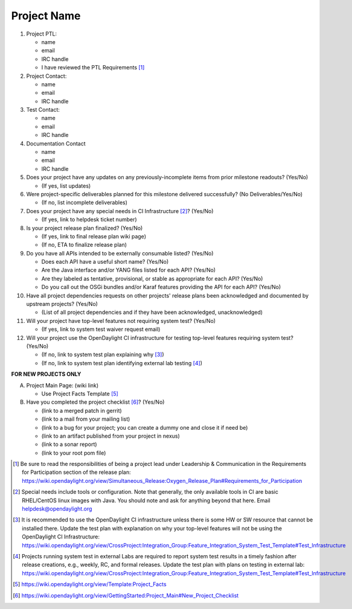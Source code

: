 ============
Project Name
============

1. Project PTL:

   - name
   - email
   - IRC handle
   - I have reviewed the PTL Requirements [1]_

2. Project Contact:

   - name
   - email
   - IRC handle

3. Test Contact:

   - name
   - email
   - IRC handle

4. Documentation Contact

   - name
   - email
   - IRC handle

5. Does your project have any updates on any previously-incomplete items from
   prior milestone readouts? (Yes/No)

   - (If yes, list updates)

6. Were project-specific deliverables planned for this milestone delivered
   successfully? (No Deliverables/Yes/No)

   - (If no, list incomplete deliverables)

7. Does your project have any special needs in CI Infrastructure [2]_? (Yes/No)

   - (If yes, link to helpdesk ticket number)

8. Is your project release plan finalized?  (Yes/No)

   - (If yes, link to final release plan wiki page)
   - (If no, ETA to finalize release plan)

9. Do you have all APIs intended to be externally consumable listed? (Yes/No)

   - Does each API have a useful short name? (Yes/No)
   - Are the Java interface and/or YANG files listed for each API? (Yes/No)
   - Are they labeled as tentative, provisional, or stable as appropriate for each API? (Yes/No)
   - Do you call out the OSGi bundles and/or Karaf features providing the API for each API? (Yes/No)

10. Have all project dependencies requests on other projects' release plans
    been acknowledged and documented by upstream projects?  (Yes/No)

    - (List of all project dependencies and if they have been acknowledged, unacknowledged)

11. Will your project have top-level features not requiring system test?
    (Yes/No)

    - (If yes, link to system test waiver request email)

12. Will your project use the OpenDaylight CI infrastructure for testing
    top-level features requiring system test? (Yes/No)

    - (If no, link to system test plan explaining why [3]_)
    - (If no, link to system test plan identifying external lab testing [4]_)

**FOR NEW PROJECTS ONLY**

A. Project Main Page: (wiki link)

   - Use Project Facts Template [5]_

B. Have you completed the project checklist [6]_? (Yes/No)

   - (link to a merged patch in gerrit)
   - (link to a mail from your mailing list)
   - (link to a bug for your project; you can create a dummy one and close it if need be)
   - (link to an artifact published from your project in nexus)
   - (link to a sonar report)
   - (link to your root pom file)

.. [1] Be sure to read the responsibilities of being a project lead under
       Leadership & Communication in the Requirements for Participation section
       of the release plan:
       https://wiki.opendaylight.org/view/Simultaneous_Release:Oxygen_Release_Plan#Requirements_for_Participation
.. [2] Special needs include tools or configuration.  Note that generally, the
       only available tools in CI are basic RHEL/CentOS linux images with Java.
       You should note and ask for anything beyond that here.  Email
       helpdesk@opendaylight.org
.. [3] It is recommended to use the OpenDaylight CI infrastructure unless there
       is some HW or SW resource that cannot be installed there.  Update the
       test plan with explanation on why your top-level features will not be
       using the OpenDaylight CI Infrastructure:
       https://wiki.opendaylight.org/view/CrossProject:Integration_Group:Feature_Integration_System_Test_Template#Test_Infrastructure
.. [4] Projects running system test in external Labs are required to report
       system test results in a timely fashion after release creations, e.g.,
       weekly, RC, and formal releases.  Update the test plan with plans on
       testing in external lab:
       https://wiki.opendaylight.org/view/CrossProject:Integration_Group:Feature_Integration_System_Test_Template#Test_Infrastructure
.. [5] https://wiki.opendaylight.org/view/Template:Project_Facts
.. [6] https://wiki.opendaylight.org/view/GettingStarted:Project_Main#New_Project_Checklist
